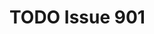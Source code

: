 #+BRAIN_PARENTS: LBRY

* TODO Issue 901
  :LOGBOOK:
  CLOCK: [2017-09-18 Mon 21:56]--[2017-09-18 Mon 22:13] =>  0:17
  CLOCK: [2017-09-18 Mon 10:52]--[2017-09-18 Mon 11:00] =>  0:08
  :END:
